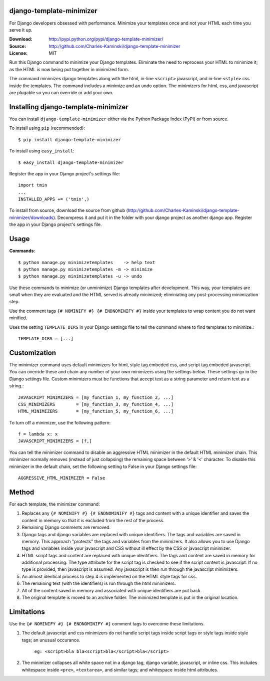 django-template-minimizer
=========================

For Django developers obsessed with performance. 
Minimize your templates once and not your HTML each time you serve it up.

:Download: http://pypi.python.org/pypi/django-template-minimizer/
:Source: http://github.com/Charles-Kaminski/django-template-minimizer
:License: MIT

Run this Django command to minimize your Django templates.  Eliminate the need to reprocess your HTML to minimize it; as the HTML is now being put together in minimized form.

The command minimizes django templates along with the html, in-line ``<script>`` javascript, and in-line ``<style>`` css inside the templates.  The command includes a minimize and an undo option.  The minimizers for html, css, and javascript are plugable so you can override or add your own.

Installing django-template-minimizer
====================================

You can install ``django-template-minimizer`` either via the Python Package Index (PyPI) or from source.

To install using ``pip`` (recommended)::

    $ pip install django-template-minimizer

To install using ``easy_install``::

    $ easy_install django-template-minimizer

Register the app in your Django project's settings file::

    import tmin
    ...
    INSTALLED_APPS += ('tmin',)

To install from source, download the source from github (http://github.com/Charles-Kaminski/django-template-minimizer/downloads).  Decompress it and put it in the folder with your django project as another django app.  Register the app in your Django project's settings file.  

Usage
=====

**Commands**::

    $ python manage.py minimizetemplates    -> help text
    $ python manage.py minimizetemplates -m -> minimize
    $ python manage.py minimizetemplates -u -> undo
    
Use these commands to minimize (or unminimize) Django templates after development.  This way, your templates are small when they are evaluated and the HTML served is already minimized; eliminiating any post-processing minimization step.  

Use the comment tags ``{# NOMINIFY #} {# ENDNOMINIFY #}`` inside your templates to wrap content you do not want minified.  

Uses the setting ``TEMPLATE_DIRS`` in your Django settings file to tell the command where to find templates to minimize.::

    TEMPLATE_DIRS = [...]

Customization
=============

The minimizer command uses default minimizers for html, style tag embeded css, and script tag embeded javascript. You can override these and chain any number of your own minimizers using the settings below.  These settings go in the Django settings file. Custom minimizers must be functions that accept text as a string parameter and return text as a string.:: 

    JAVASCRIPT_MINIMIZERS = [my_function_1, my_function_2, ...]
    CSS_MINIMIZERS        = [my_function_3, my_function_4, ...]
    HTML_MINIMIZERS       = [my_function_5, my_function_6, ...]

To turn off a minimizer, use the following pattern::

    f = lambda x: x
    JAVASCRIPT_MINIMIZERS = [f,]

You can tell the minimizer command to disable an aggressive HTML minimizer in the default HTML minimizer chain.  This minimizer normally removes (instead of just collapsing) the remaining space between '``>``' & '``<``' character.  To disable this minimizer in the default chain, set the following setting to False in your Django settings file::

    AGGRESSIVE_HTML_MINIMIZER = False

Method
======

For each template, the minimizer command:  

1. Replaces any ``{# NOMINIFY #} {# ENDNOMINIFY #}`` tags and content with a unique identifier and saves the content in memory so that it is excluded from the rest of the process.

2. Remaining Django comments are removed.

3. Django tags and django variables are replaced with unique identifiers.  The tags and variables are saved in memory.  This approach "protects" the tags and variables from the minimizers.  It also allows you to use Django tags and variables inside your javascript and CSS without ill effect by the CSS or javascript minimizer.

4. HTML script tags and content are replaced with unique identifiers. The tags and content are saved in memory for additional processing.  The type attribute for the script tag is checked to see if the script content is javascript.  If no type is provided, then javascript is assumed.  Any javascript is then run through the javascript minimizers.

5. An almost identical process to step 4 is implemented on the HTML style tags for css.

6. The remaining text (with the identifiers) is run through the html minimizers.

7. All of the content saved in memory and associated with unique identifiers are put back.

8. The original template is moved to an archive folder.  The minimized template is put in the original location.

Limitations
===========

Use the ``{# NOMINIFY #} {# ENDNOMINIFY #}`` comment tags to overcome these limitations.

1. The default javascript and css minimizers do not handle script tags inside script tags or style tags inside style tags; an unusual occurance.

    ``eg: <script>bla bla<script>bla</script>bla</script>``

2. The minimizer collapses all white space not in a django tag, django variable, javascript, or inline css.  This includes whitespace inside ``<pre>``, ``<textarea>``, and similar tags; and whitespace inside html attributes.
